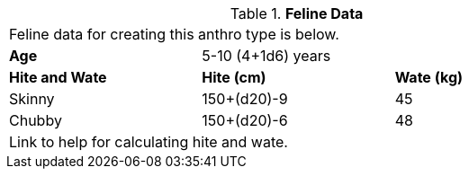 // Table 4.9 Feline Data
.*Feline Data*
[width="75%",cols="<,<,<",frame="all"]

|===

3+<|Feline data for creating this anthro type is below.

s|Attribute Requirements
 attribute requirements no match

s|Attribute Adjustments
2+<|-2 CON;  +2 DEX; -1 PSTR

s|Age
2+<|5-10 (4+1d6) years

s|Hite and Wate
s|Hite (cm)
s|Wate (kg)
// One size fits all not present

|Skinny
|150+(d20)-9
|45

|Chubby
|150+(d20)-6
|48

3+<| Link to help for calculating hite and wate.

|===